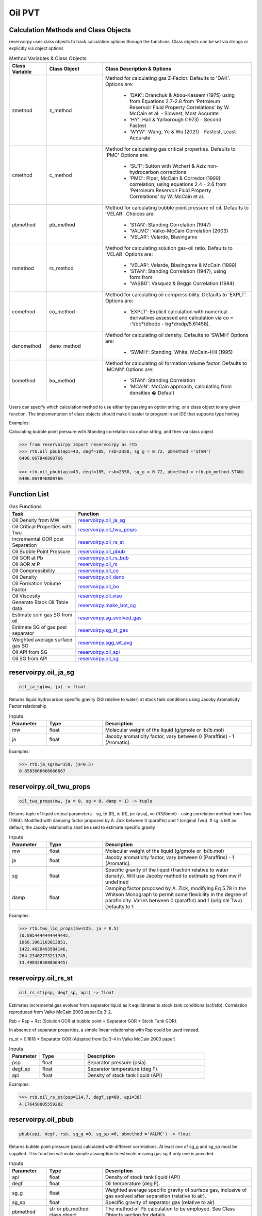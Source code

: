 ===================================
Oil PVT
===================================

Calculation Methods and Class Objects
=====================================
reservoirpy uses class objects to track calculation options through the functions. Class objects can be set via strings or explicitly via object options

.. list-table:: Method Variables & Class Objects
   :widths: 10 15 40
   :header-rows: 1

   * - Class Variable
     - Class Object 
     - Class Description & Options
   * - zmethod
     - z_method
     - Method for calculating gas Z-Factor. Defaults to 'DAK'. 
       Options are:
        + 'DAK': Dranchuk & Abou-Kassem (1975) using from Equations 2.7-2.8 from 'Petroleum Reservoir Fluid Property Correlations' by W. McCain et al. - Slowest, Most Accurate
        + 'HY': Hall & Yarborough (1973) - Second Fastest
        + 'WYW': Wang, Ye & Wu (2021) - Fastest, Least Accurate
   * - cmethod
     - c_method
     - Method for calculating gas critical properties. Defaults to 'PMC' 
       Options are:
        + 'SUT': Sutton with Wichert & Aziz non-hydrocarbon corrections
        + 'PMC': Piper, McCain & Corredor (1999) correlation, using equations 2.4 - 2.6 from 'Petroleum Reservoir Fluid Property Correlations' by W. McCain et al.
   * - pbmethod
     - pb_method
     - Method for calculating bubble point pressure of oil. Defaults to 'VELAR'. 
       Choices are:
        + 'STAN': Standing Correlation (1947)
        + 'VALMC': Valko-McCain Correlation (2003)
        + 'VELAR': Velarde, Blasingame 
   * - rsmethod
     - rs_method
     - Method for calculating solution gas-oil ratio. Defaults to 'VELAR'
       Options are:
        + 'VELAR': Velarde, Blasingame & McCain (1999)
        + 'STAN': Standing Correlation (1947), using form from 
        + 'VASBG': Vasquez & Beggs Correlation (1984)
   * - comethod
     - co_method
     - Method for calculating oil compressibility. Defaults to 'EXPLT'.  
       Options are:
        + 'EXPLT': Explicit calculation with numerical derivatives assessed and calculation via co = -1/bo*(dbodp - bg*drsdp/5.61458). 
   * - denomethod
     - deno_method
     - Method for calculating oil density. Defaults to 'SWMH'
       Options are:
        + 'SWMH': Standing, White, McCain-Hill (1995)
   * - bomethod
     - bo_method
     - Method for calculating oil formation volume factor. Defaults to 'MCAIN'
       Options are:
        + 'STAN': Standing Correlation
        + 'MCAIN': McCain approach, calculating from densities � Default

Users can specify which calculation method to use either by passing an option string, or a class object to any given function. The implementation of class objects should make it easier to program in an IDE that supports type hinting

Examples:

Calculating bubble point pressure with Standing correlation via option string, and then via class object

.. code-block:: python

    >>> from reservoirpy import reservoirpy as rtb
    >>> rtb.oil_pbub(api=43, degf=185, rsb=2350, sg_g = 0.72, pbmethod ='STAN')
    6406.067846808766
    
    >>> rtb.oil_pbub(api=43, degf=185, rsb=2350, sg_g = 0.72, pbmethod = rtb.pb_method.STAN)
    6406.067846808766


Function List
=============

.. list-table:: Gas Functions
   :widths: 15 40
   :header-rows: 1

   * - Task
     - Function
   * - Oil Density from MW 
     - `reservoirpy.oil_ja_sg`_  
   * - Oil Critical Properties with Twu
     - `reservoirpy.oil_twu_props`_
   * - Incrememtal GOR post Separation
     - `reservoirpy.oil_rs_st`_
   * - Oil Bubble Point Pressure
     - `reservoirpy.oil_pbub`_
   * - Oil GOR at Pb
     - `reservoirpy.oil_rs_bub`_
   * - Oil GOR at P
     - `reservoirpy.oil_rs`_  
   * - Oil Compressibility
     - `reservoirpy.oil_co`_  
   * - Oil Density
     - `reservoirpy.oil_deno`_
   * - Oil Formation Volume Factor
     - `reservoirpy.oil_bo`_
   * - Oil Viscosity
     - `reservoirpy.oil_viso`_
   * - Generate Black Oil Table data
     - `reservoirpy.make_bot_og`_
   * - Estimate soln gas SG from oil
     - `reservoirpy.sg_evolved_gas`_
   * - Estimate SG of gas post separator
     - `reservoirpy.sg_st_gas`_
   * - Weighted average surface gas SG
     - `reservoirpy.sgg_wt_avg`_  
   * - Oil API from SG
     - `reservoirpy.oil_api`_  
   * - Oil SG from API
     - `reservoirpy.oil_sg`_  

reservoirpy.oil_ja_sg
======================

.. code-block:: python

    oil_ja_sg(mw, ja) -> float

Returns liquid hydrocarbon specific gravity (SG relative to water) at stock tank conditions using Jacoby Aromaticity Factor relationship 

.. list-table:: Inputs
   :widths: 10 15 40
   :header-rows: 1

   * - Parameter
     - Type
     - Description
   * - mw
     - float
     - Molecular weight of the liquid (g/gmole or lb/lb.mol)   
   * - ja
     - float
     - Jacoby aromaticity factor, vary between 0 (Paraffins) - 1 (Aromatic).

Examples:

.. code-block:: python

    >>> rtb.ja_sg(mw=150, ja=0.5)
    0.8583666666666667

reservoirpy.oil_twu_props
==================

.. code-block:: python

    oil_twu_props(mw, ja = 0, sg = 0, damp = 1) -> tuple

Returns tuple of liquid critical parameters - sg, tb (R), tc (R), pc (psia), vc (ft3/lbmol) - using correlation method from Twu (1984). Modified with damping factor proposed by A. Zick between 0 (paraffin) and 1 (original Twu). 
If sg is left as default, the Jacoby relationship shall be used to estimate specific gravity


.. list-table:: Inputs
   :widths: 10 15 40
   :header-rows: 1

   * - Parameter
     - Type
     - Description
   * - mw
     - float
     - Molecular weight of the liquid (g/gmole or lb/lb.mol)   
   * - ja
     - float
     - Jacoby aromaticity factor, vary between 0 (Paraffins) - 1 (Aromatic).
   * - sg
     - float
     - Specific gravity of the liquid (fraction relative to water density). Will use Jacoby method to estimate sg from mw if undefined
   * - damp
     - float
     - Damping factor proposed by A. Zick, modifying Eq 5.78 in the Whitson Monograph to permit some flexibility in the degree of parafinicity. Varies between 0 (paraffin) and 1 (original Twu). Defaults to 1
     
Examples:

.. code-block:: python

    >>> rtb.twu_liq_props(mw=225, ja = 0.5)
    (0.8954444444444445,
    1068.3961103813851,
    1422.4620493584146,
    264.23402773211745,
    13.498328588856445)

    
reservoirpy.oil_rs_st
===================

.. code-block:: python

    oil_rs_st(psp, degf_sp, api) -> float

Estimates incremental gas evolved from separator liquid as it equilibrates to stock tank conditions (scf/stb). Correlation reproduced from Valko McCain 2003 paper Eq 3-2. 

Rsb = Rsp + Rst (Solution GOR at bubble point = Separator GOR + Stock Tank GOR).
 
In absence of separator properties, a simple linear relationship with Rsp could be used instead.

rs_st = 0.1618 * Separator GOR (Adapted from Eq 3-4 in Valko McCain 2003 paper)


.. list-table:: Inputs
   :widths: 10 15 40
   :header-rows: 1

   * - Parameter
     - Type
     - Description
   * - psp
     - float 
     - Separator pressure (psia). 
   * - degf_sp
     - float
     - Separator temperature (deg F).
   * - api
     - float
     - Density of stock tank liquid (API)
     
Examples:

.. code-block:: python

    >>> rtb.oil_rs_st(psp=114.7, degf_sp=80, api=38)
    4.176458005559282
    
reservoirpy.oil_pbub
====================

.. code-block:: python

    pbub(api, degf, rsb, sg_g =0, sg_sp =0, pbmethod ='VALMC') -> float

Returns bubble point pressure (psia) calculated with different correlations. 
At least one of sg_g and sg_sp must be supplied. This function will make simple assumption to estimate missing gas sg if only one is provided.


.. list-table:: Inputs
   :widths: 10 15 40
   :header-rows: 1

   * - Parameter
     - Type
     - Description
   * - api
     - float 
     - Density of stock tank liquid (API)
   * - degf
     - float
     - Oil temperature (deg F).   
   * - sg_g
     - float
     - Weighted average specific gravity of surface gas, inclusive of gas evolved after separation (relative to air). 
   * - sg_sp
     - float
     - Specific gravity of separator gas (relative to air)
   * - pbmethod
     - str or pb_method class object
     - The method of Pb calculation to be employed. See Class Objects section for details.

Examples:

.. code-block:: python

    >>> rtb.oil_pbub(api=43, degf=185, rsb=2350, sg_g =0.72)
    5179.51086900132
    
    >>> rtb.oil_pbub(api=43, degf=185, rsb=2350, sg_sp = 0.72, pbmethod ='STAN')
    6390.285894698239
    
    
reservoirpy.oil_rs_bub
===================

.. code-block:: python

    oil_rs_bub(api, degf, pb, sg_g =0, sg_sp =0, pbmethod ='VALMC', rsmethod='VELAR') -> float

Returns solution GOR (scf/stb) at bubble point pressure. Uses the inverse of the Bubble point pressure correlations, with the same method families. Note: At low pressures, the VALMC method will fail (generally when rsb < 10 scf/stb). The VALMC method will revert to the Standing method in these cases. 
At least one of sg_g and sg_sp must be supplied. This function will make simple assumption to estimate missing gas sg if only one is provided.

.. list-table:: Inputs
   :widths: 10 15 40
   :header-rows: 1

   * - Parameter
     - Type
     - Description
   * - api
     - float
     - Density of stock tank liquid (API)
   * - degf
     - float
     - Oil Temperature (deg F)
   * - sg_g
     - float
     - Weighted average specific gravity of surface gas, inclusive of gas evolved after separation (relative to air).   
   * - sg_sp
     - float
     - Specific gravity of separator gas (relative to air).  
   * - pbmethod
     - string or pb_method
     - The method of Pb calculation to be employed. `Calculation Methods and Class Objects`_.
   * - rsmethod
     - string or rs_method
     - The method of Rs calculation to be employed. `Calculation Methods and Class Objects`_.

Examples:

.. code-block:: python

    >>> rtb.oil_rs_bub(api=43, degf=185, pb=5179.5, sg_sp = 0.72)
    2370.1268120547115
    

reservoirpy.oil_rs
===================

.. code-block:: python

    oil_rs(api, degf, sg_sp, p, pb =0, rsb =0, rsmethod='VELAR', pbmethod='VALMC') -> float

Returns solution gas oil ratio (scf/stb) calculated with different correlations. Either pb, rsb or both need to be specified. If one is missing, the other will be calculated from correlation

.. list-table:: Inputs
   :widths: 10 15 40
   :header-rows: 1

   * - Parameter
     - Type
     - Description
   * - api
     - Density of stock tank liquid (API)
   * - degf
     - float
     - Oil Temperature (deg F)
   * - sg_g
     - float
     - Weighted average specific gravity of surface gas, inclusive of gas evolved after separation (relative to air).   
   * - p
     - float
     - Pressure (psia). 
   * - pb
     - float
     - Original bubble point pressure (psia) 
   * - rsb
     - float
     - Original solution GOR at original bubble point pressure (scf/stb)
   * - rsmethod
     - string or rs_method
     - The method of Rs calculation to be employed. `Calculation Methods and Class Objects`_.
   * - pbmethod
     - string or pb_method
     - The method of Pb calculation to be employed. `Calculation Methods and Class Objects`_.

Examples:

.. code-block:: python

    >>> rtb.oil_rs(api = 43, degf = 185, sg_sp =0 .72, p = 3000, pb = 5179.5, rsb = 2370)
    1017.9424240354475
    
    >>> rtb.oil_rs(api=43, degf=185, sg_sp=0.72, p=3000, rsb =2370)
    1010.0669446829819
    
    >>> rtb.oil_rs(api=43, degf=185, sg_sp=0.72, p=3000, pb =5180)
    1018.0168241109982
    
    >>> rtb.oil_rs(api=43, degf=185, sg_sp=0.72, p=3000, pb =5180, rsmethod ='STAN')
    949.754509735243

reservoirpy.oil_co
=====================

.. code-block:: python

    oil_co(p, api,  degf, sg_sp =0, sg_g =0, pb =0, rsb =0, comethod='EXPLT', zmethod='DAK', rsmethod='VELAR', cmethod='PMC', denomethod='SWMH', bomethod='MCAIN', pbmethod='VALMC') -> float

Returns oil compressibility (1/psi) calculated with Co = -1/Bo *[dBodp - Bg*dRsdp], using correlation values and their numerical derivatives. 
At least one of sg_g and sg_sp must be supplied. This function will make simple assumption to estimate missing gas sg if only one is provided.
Either pb, rsb or both need to be specified. If one is missing, the other will be calculated from correlation 


.. list-table:: Inputs
   :widths: 10 15 40
   :header-rows: 1

   * - Parameter
     - Type
     - Description
   * - p
     - float
     - Pressure (psia).
   * - api
     - Density of stock tank liquid (API)
   * - degf
     - float
     - Oil Temperature (deg F)
   * - sg_sp
     - float
     - Separator gas gravity (relative to air). 
   * - sg_g
     - float
     - Weighted average specific gravity of surface gas, inclusive of gas evolved after separation (relative to air).   
   * - pb
     - float
     - Original bubble point pressure (psia) 
   * - rsb
     - float
     - Original solution GOR at original bubble point pressure (scf/stb)
   * - comethod
     - string or co_method
     - The method of Compressibility calculation to be employed. `Calculation Methods and Class Objects`_.
   * - zmethod
     - string or z_method
     - The method of gas z-factor calculation to be employed. `Calculation Methods and Class Objects`_.
   * - rsmethod
     - string or rs_method
     - The method of Rs calculation to be employed. `Calculation Methods and Class Objects`_.
   * - cmethod
     - string or c_method
     - The method of critical gas property calculation to be employed. `Calculation Methods and Class Objects`_.
   * - denomethod
     - string or deno_method
     - The method of live oil density  calculation to be employed. `Calculation Methods and Class Objects`_.
   * - bomethod
     - string or bo_method
     - The method of Bo calculation to be employed. `Calculation Methods and Class Objects`_.
   * - pbmethod
     - string or pb_method
     - The method of Rs calculation to be employed. `Calculation Methods and Class Objects`_.


Examples:

.. code-block:: python

    >>> rtb.oil_co(p = 4500, api = 47, degf = 180, sg_sp = 0.72, rsb = 2750)
    8.807199545797315e-05
    
    >>> rtb.oil_co(p=2000, api=47, degf=180, sg_sp =0.72, rsb =2750, pb=4945)
    0.00023290195865185949
    

reservoirpy.oil_deno
==============================

.. code-block:: python

    oil_deno(p, degf, rs, rsb, sg_g = 0, sg_sp = 0, pb = 1e6, sg_o =0, api =0, denomethod='SWMH') -> float

Returns live oil density (lb/cuft). 
At least one of sg_g and sg_sp must be supplied. This function will make simple assumption to estimate missing gas sg if only one is provided.
At least one of sg_o and api must be supplied. One will be calculated from the other if only one supplied. If both specified, api will be used.
pb only needs to be set when pressures are above pb. For saturated oil, this can be left as default

.. list-table:: Inputs
   :widths: 10 15 40
   :header-rows: 1

   * - Parameter
     - Type
     - Description
   * - p
     - float
     - Pressure (psia).
   * - rs
     - float
     - Solution GOR at pressure of interest (scf/stb).
   * - rsb
     - float
     - Original solution GOR at original bubble point pressure (scf/stb)
   * - sg_g
     - float
     - Weighted average specific gravity of surface gas, inclusive of gas evolved after separation (relative to air).   
   * - sg_sp
     - float
     - Separator gas gravity (relative to air). 
   * - pb
     - float
     - Original bubble point pressure (psia) 
   * - sg_sto
     - float
     - Specific gravity of stock tank liquid (rel water). Will calculate from api if not specified
   * - api
     - Density of stock tank liquid (API). Will calculate from sg_sto if not specified
   * - denomethod
     - string or deno_method
     - The method of live oil density  calculation to be employed. `Calculation Methods and Class Objects`_.


Examples:

.. code-block:: python

    >>> rtb.oil_deno(p=2000, degf=165, rs=1000, rsb=2000, sg_g = 0.72, api =38)
    40.95314479616728 

reservoirpy.oil_bo
=======================

.. code-block:: python

    oil_bo(p, pb, degf, rs, rsb, sg_o, sg_g =0, sg_sp =0, bomethod='MCAIN', denomethod='SWMH') -> float

Returns oil formation volume factor calculated with different correlations
At least one of sg_g and sg_sp must be supplied. This function will make simple assumption to estimate missing gas sg if only one is provided.


.. list-table:: Inputs
   :widths: 10 15 40
   :header-rows: 1

   * - Parameter
     - Type
     - Description
   * - p
     - float
     - Pressure (psia).
   * - pb
     - float
     - Original bubble point pressure (psia) 
   * - degf
     - float
     - Oil temperature (deg F).
   * - rs
     - float
     - Solution GOR at pressure of interest (scf/stb).
   * - rsb
     - float
     - Original solution GOR at original bubble point pressure (scf/stb)
   * - sg_o
     - float
     - Specific gravity of live oil (rel water).
   * - sg_g
     - float
     - Weighted average specific gravity of surface gas, inclusive of gas evolved after separation (relative to air).   
   * - sg_sp
     - float
     - Separator gas gravity (relative to air). 
   * - bomethod
     - string or bo_method
     - The method of oil FVF calculation to be employed. `Calculation Methods and Class Objects`_.
   * - denomethod
     - string or deno_method
     - The method of live oil density  calculation to be employed. `Calculation Methods and Class Objects`_.

Examples:

.. code-block:: python

    >>> rtb.oil_bo(p=2000, pb=3000, degf=165, rs=1000, sg_o=0.8, sg_g =0.68)
    1.5038177989551806   
    
    >>> rtb.oil_bo(p=2000, pb=3000, degf=165, rs=1000, sg_o=0.8, sg_g =0.68, bomethod='STAN')
    1.5393786735904431
    
reservoirpy.oil_viso
========================

.. code-block:: python

    oil_viso(p, api, degf, pb, rs) -> float

Returns Oil Viscosity with Beggs-Robinson (1975) correlation at saturated pressures and Petrosky-Farshad (1995) at undersaturated pressures

.. list-table:: Inputs
   :widths: 10 15 40
   :header-rows: 1

   * - Parameter
     - Type
     - Description
   * - p
     - float
     - Pressure at observation (psia)
   * - api
     - float 
     - Stock tank oil density (degrees API)
   * - degf
     - float
     - Oil Temperature (deg F)
   * - pb
     - float
     - Original bubble point pressure of the oil (psia)
   * - rs
     - float
     - Solution GOR at pressure of interest (scf/stb).

Examples:

.. code-block:: python

    >>> rtb.oil_viso(p=2000, api=38, degf=165, pb=3500, rs=1000)
    0.416858469042502
    

reservoirpy.make_bot_og
=====================

.. code-block:: python

    make_bot_og(pi, api, degf, sg_g, pmax, pb =0, rsb =0, pmin =14.7, nrows = 20, wt =0, ch4_sat =0, comethod='EXPLT', zmethod='DAK', rsmethod='VELAR', cmethod'PMC', denomethod='SWMH', bomethod='MCAIN', pbmethod='VALMC', export=False) -> tuple

Creates data required for Oil-Gas-Water black oil tables. Returns dictionary of results, with index:
 - bot: Pandas table of blackoil data (for PVTO == False), or Saturated properties to pmax (if PVTO == True)
 - deno: ST Oil Density (lb/cuft)
 - deng: ST Gas Density (lb/cuft)
 - denw: Water Density at Pi (lb/cuft), 
 - cw: Water Compressibility at Pi (1/psi)
 - uw: Water Viscosity at Pi (cP))
 - pb: Bubble point pressure either calculated (if only Rsb provided), or supplied by user
 - rsb: Solution GOR at Pb either calculated (if only Pb provided), or supplied by user
 - rsb_scale: The scaling factor that was needed to match user supplied Pb and Rsb
 - usat: a list of understaurated values (if PVTO == True) [usat_p, usat_bo, usat_uo]. This will be empty if PVTO == False

If user species Pb or Rsb only, the corresponding property will be calculated. If both Pb and Rsb are specified, then Pb calculations will be adjusted to honor both


.. list-table:: Inputs
   :widths: 10 15 40
   :header-rows: 1

.. list-table:: Inputs
   :widths: 10 15 40
   :header-rows: 1

   * - Parameter
     - Type
     - Description
   * - pi
     - float
     - Initial Pressure (psia).
   * - api
     - float
     - Density of stock tank liquid (API)
   * - degf
     - float
     - Oil Temperature (deg F)
   * - sg_g
     - float
     - Weighted average specific gravity of surface gas, inclusive of gas evolved after separation (relative to air).   
   * - pmax
     - float
     - Maximum pressure to calculate properties to.  
   * - pb
     - float
     - Original bubble point pressure (psia). Calculated from rsb if not specified.
   * - rsb
     - float
     - Original solution GOR at original bubble point pressure (scf/stb). Calculated from pb if not specified.
   * - pmin
     - float
     - Minimum pressure to evaluate pressures down to. Default = 25 psia
   * - nrows
     - int
     - Number of rows of table data to return
   * - wt
     - float
     - Salt wt% in brine (0-100).
   * - ch4_sat
     - float
     - Degree of methane saturation in the brine (0 - 1)
   * - comethod
     - string or co_method
     - The method of Compressibility calculation to be employed. `Calculation Methods and Class Objects`_.
   * - zmethod
     - string or z_method
     - The method of gas z-factor calculation to be employed. `Calculation Methods and Class Objects`_.
   * - rsmethod
     - string or rs_method
     - The method of Rs calculation to be employed. `Calculation Methods and Class Objects`_.
   * - cmethod
     - string or c_method
     - The method of critical gas property calculation to be employed. `Calculation Methods and Class Objects`_.
   * - denomethod
     - string or deno_method
     - The method of live oil density  calculation to be employed. `Calculation Methods and Class Objects`_.
   * - bomethod
     - string or bo_method
     - The method of Bo calculation to be employed. `Calculation Methods and Class Objects`_.
   * - pbmethod
     - string or pb_method
     - The method of Rs calculation to be employed. `Calculation Methods and Class Objects`_.
   * - export
     - bool
     - Boolean flag that controls whether to export full table to excel, and export separate PVDG, PVDO (and PVTO if requested) include files. Default is False.
   * - pvto
     - bool
     - Boolean flag that controls whether the pvto live oil Eclipse format will be generated. 
         - extends saturated pressures up to maximum pressure
         - generates undersaturated oil propeties at each pressure step
         - writes out pvto include file if export == True
         
Examples:

.. code-block:: python

    >>> results = rtb.make_bot_og(pvto=False, pi=4000, api=38, degf=175, sg_g=0.68, pmax=5500, pb=4500, nrows=10, export=True)
    >>> df, st_deno, st_deng, res_denw, res_cw, visw, pb, rsb, rsb_frac, usat = results['bot'], results['deno'], results['deng'], results['denw'], results['cw'], results['uw'], results['pb'], results['rsb'], results['rsb_scale'], results['usat']
    >>> df
.. image:: https://github.com/mwburgoyne/reservoirpy/blob/master/docs/img/bot_img.png
    :alt: Black Oil Table DataFrame

reservoirpy.sg_evolved_gas
==============================

.. code-block:: python

    sg_evolved_gas(p, degf, rsb, api, sg_sp) -> float

Returns estimated specific gravity of gas evolved from insitu-oil due to depressurization below Pb. Uses McCain & Hill Correlation (1995, SPE 30773) 

.. list-table:: Inputs
   :widths: 10 15 40
   :header-rows: 1

   * - Parameter
     - Type
     - Description
   * - p
     - float
     - Pressure (psia).
   * - degf
     - float
     - Oil Temperature (deg F).
   * - rsb
     - float
     - Original solution GOR at original bubble point pressure (scf/stb)
   * - api
     - float
     - Density of stock tank liquid (API). Will calculate from sg_sto if not specified
   * - sg_sp
     - float
     - Separator gas gravity (relative to air). 


Examples:

.. code-block:: python

    >>> rtb.sg_st_gas(114.7, rsp=1500, api=42, sg_sp=0.72, degf_sp=80)
    1.1923932340625523 
    

reservoirpy.sg_st_gas
=======================

.. code-block:: python

    sg_st_gas(psp, rsp, api, sg_sp, degf_sp) -> float

Estimates specific gravity of gas evolving from liquid exiting the separator. Returns sg_st (Stock Tank gas specific gravity relative to air). Correlation reproduced from Valko McCain 2003 paper Eq 4-2

.. list-table:: Inputs
   :widths: 10 15 40
   :header-rows: 1

   * - Parameter
     - Type
     - Description
   * - psp
     - float
     - Separator pressure (psia). 
   * - rsp
     - float
     - Separator GOR (separator scf / stb). 
   * - api
     - float
     - Density of stock tank liquid (API)
   * - degf_sp
     - float
     - Separator temperature (deg F). 
     
Examples:

.. code-block:: python

    >>> rtb.sg_st_gas(114.7, rsp=1500, api=42, sg_sp=0.72, degf_sp=80)
    1.1923932340625523


        
reservoirpy.sgg_wt_avg
=======================

.. code-block:: python

    sgg_wt_avg(sg_sp, rsp, sg_st, rst) -> float

Calculates weighted average specific gravity of surface gas (sg_g) from separator and stock tank gas properties. Returns sg_g (Weighted average surface gas SG relative to air). From McCain Correlations book, Eq 3.4

.. list-table:: Inputs
   :widths: 10 15 40
   :header-rows: 1

   * - Parameter
     - Type
     - Description
   * - sg_sp
     - float
     - Separator pressure (psia). 
   * - rsp
     - float
     - Separator GOR (separator scf / stb). 
   * - sg_st
     - float
     - Specific gravity of incremental gas evolved from separator liquid as it equilibrates to stock tank conditions (relative to air)  
   * - rst
     - float
     - Incremental gas evolved from separator liquid as it equilibrates to stock tank conditions (scf/stb). 
     
Examples:

.. code-block:: python

    >>> rtb.sgg_wt_avg (sg_sp=0.72, rsp=1000, sg_st=1.1, rst=5)
    0.7218905472636816


reservoirpy.oil_api
=======================

.. code-block:: python

    oil_api(sg_value) -> float

Returns oil API given specific gravity value of oil

.. list-table:: Inputs
   :widths: 10 15 40
   :header-rows: 1

   * - Parameter
     - Type
     - Description
   * - sg_value
     - float
     - Specific gravity (relative to water)
     
Examples:

.. code-block:: python

    >>> rtb.oil_api (sg_value=0.82)
    41.0609756097561


reservoirpy.oil_sg
=======================

.. code-block:: python

    oil_sg(api_value) -> float

Returns oil specific gravity given API value of oil

.. list-table:: Inputs
   :widths: 10 15 40
   :header-rows: 1

   * - Parameter
     - Type
     - Description
   * - api_value
     - float
     - Oil API density
     
Examples:

.. code-block:: python

    >>> rtb.oil_sg(api_value=45)
    0.8016997167138811
